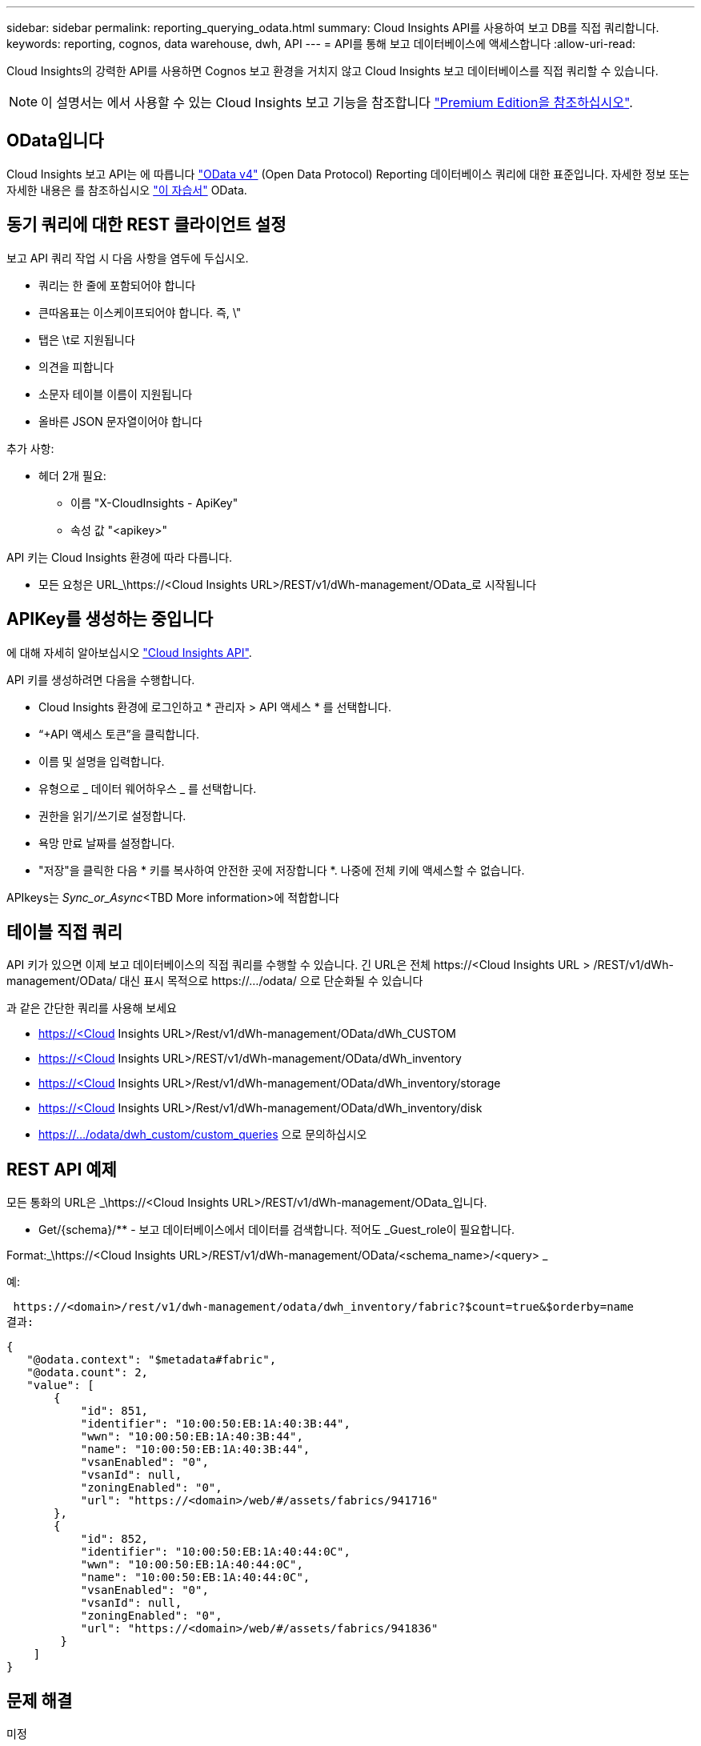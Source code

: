 ---
sidebar: sidebar 
permalink: reporting_querying_odata.html 
summary: Cloud Insights API를 사용하여 보고 DB를 직접 쿼리합니다. 
keywords: reporting, cognos, data warehouse, dwh, API 
---
= API를 통해 보고 데이터베이스에 액세스합니다
:allow-uri-read: 


[role="lead"]
Cloud Insights의 강력한 API를 사용하면 Cognos 보고 환경을 거치지 않고 Cloud Insights 보고 데이터베이스를 직접 쿼리할 수 있습니다.


NOTE: 이 설명서는 에서 사용할 수 있는 Cloud Insights 보고 기능을 참조합니다 link:/concept_subscribing_to_cloud_insights.html#editions["Premium Edition을 참조하십시오"].



== OData입니다

Cloud Insights 보고 API는 에 따릅니다 link:https://www.odata.org/["OData v4"] (Open Data Protocol) Reporting 데이터베이스 쿼리에 대한 표준입니다. 자세한 정보 또는 자세한 내용은 를 참조하십시오 link:https://www.odata.org/getting-started/basic-tutorial/["이 자습서"] OData.



== 동기 쿼리에 대한 REST 클라이언트 설정

보고 API 쿼리 작업 시 다음 사항을 염두에 두십시오.

* 쿼리는 한 줄에 포함되어야 합니다
* 큰따옴표는 이스케이프되어야 합니다. 즉, \"
* 탭은 \t로 지원됩니다
* 의견을 피합니다
* 소문자 테이블 이름이 지원됩니다
* 올바른 JSON 문자열이어야 합니다


추가 사항:

* 헤더 2개 필요:
+
** 이름 "X-CloudInsights - ApiKey"
** 속성 값 "<apikey>"




API 키는 Cloud Insights 환경에 따라 다릅니다.

* 모든 요청은 URL_\https://<Cloud Insights URL>/REST/v1/dWh-management/OData_로 시작됩니다




== APIKey를 생성하는 중입니다

에 대해 자세히 알아보십시오 link:API_Overview.html["Cloud Insights API"].

API 키를 생성하려면 다음을 수행합니다.

* Cloud Insights 환경에 로그인하고 * 관리자 > API 액세스 * 를 선택합니다.
* “+API 액세스 토큰”을 클릭합니다.
* 이름 및 설명을 입력합니다.
* 유형으로 _ 데이터 웨어하우스 _ 를 선택합니다.
* 권한을 읽기/쓰기로 설정합니다.
* 욕망 만료 날짜를 설정합니다.
* "저장"을 클릭한 다음 * 키를 복사하여 안전한 곳에 저장합니다 *. 나중에 전체 키에 액세스할 수 없습니다.


APIkeys는 _Sync_or_Async_<TBD More information>에 적합합니다



== 테이블 직접 쿼리

API 키가 있으면 이제 보고 데이터베이스의 직접 쿼리를 수행할 수 있습니다. 긴 URL은 전체 \https://<Cloud Insights URL > /REST/v1/dWh-management/OData/ 대신 표시 목적으로 \https://.../odata/ 으로 단순화될 수 있습니다

과 같은 간단한 쿼리를 사용해 보세요

* https://<Cloud Insights URL>/Rest/v1/dWh-management/OData/dWh_CUSTOM
* https://<Cloud Insights URL>/REST/v1/dWh-management/OData/dWh_inventory
* https://<Cloud Insights URL>/Rest/v1/dWh-management/OData/dWh_inventory/storage
* https://<Cloud Insights URL>/Rest/v1/dWh-management/OData/dWh_inventory/disk
* https://.../odata/dwh_custom/custom_queries 으로 문의하십시오




== REST API 예제

모든 통화의 URL은 _\https://<Cloud Insights URL>/REST/v1/dWh-management/OData_입니다.

* Get/{schema}/** - 보고 데이터베이스에서 데이터를 검색합니다. 적어도 _Guest_role이 필요합니다.


Format:_\https://<Cloud Insights URL>/REST/v1/dWh-management/OData/<schema_name>/<query> _

예:

 https://<domain>/rest/v1/dwh-management/odata/dwh_inventory/fabric?$count=true&$orderby=name
결과:

....
{
   "@odata.context": "$metadata#fabric",
   "@odata.count": 2,
   "value": [
       {
           "id": 851,
           "identifier": "10:00:50:EB:1A:40:3B:44",
           "wwn": "10:00:50:EB:1A:40:3B:44",
           "name": "10:00:50:EB:1A:40:3B:44",
           "vsanEnabled": "0",
           "vsanId": null,
           "zoningEnabled": "0",
           "url": "https://<domain>/web/#/assets/fabrics/941716"
       },
       {
           "id": 852,
           "identifier": "10:00:50:EB:1A:40:44:0C",
           "wwn": "10:00:50:EB:1A:40:44:0C",
           "name": "10:00:50:EB:1A:40:44:0C",
           "vsanEnabled": "0",
           "vsanId": null,
           "zoningEnabled": "0",
           "url": "https://<domain>/web/#/assets/fabrics/941836"
        }
    ]
}
....


== 문제 해결

미정
